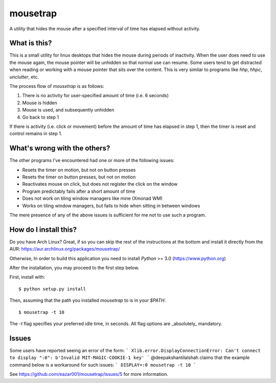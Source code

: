 mousetrap
=========

A utility that hides the mouse after a specified interval of time has elapsed
without activity.

What is this?
-------------

This is a small utility for linux desktops that hides the mouse during periods of inactivity. When the user does need to use the mouse again, the mouse pointer will be unhidden so that normal use can resume. Some users tend to get distracted when reading or working with a mouse pointer that sits over the content. This is very similar to programs like `hhp`, `hhpc`, `unclutter`, etc.

The process flow of `mousetrap` is as follows:

1. There is no activity for user-specified amount of time (i.e. 6 seconds)
2. Mouse is hidden
3. Mouse is used, and subsequently unhidden
4. Go back to step 1

If there is activity (i.e. click or movement) before the amount of time has elapsed in step 1, then the timer is reset and control remains in step 1.

What's wrong with the others?
-----------------------------

The other programs I've encountered had one or more of the following issues:

* Resets the timer on motion, but not on button presses
* Resets the timer on button presses, but not on motion
* Reactivates mouse on click, but does not register the click on the window
* Program predictably fails after a short amount of time
* Does not work on tiling window managers like mine (Xmonad WM)
* Works on tiling window managers, but fails to hide when sitting in between windows

The mere presence of any of the above issues is sufficient for me not to use such a program.

How do I install this?
----------------------

Do you have Arch Linux? Great, if so you can skip the rest of the instructions at the bottom and install it directly from the AUR: https://aur.archlinux.org/packages/mousetrap/

Otherwise, In order to build this application you need to install `Python` >= 3.0 (https://www.python.org)

After the installation, you may proceed to the first step below.

First, install with::

    $ python setup.py install

Then, assuming that the path you installed `mousetrap` to is in your `$PATH`::

    $ mousetrap -t 10


The `-t` flag specifies your preferred idle time, in seconds. All flag options are _absolutely_ mandatory.

Issues
------

Some users have reported seeing an error of the form:
```
Xlib.error.DisplayConnectionError: Can't connect to display ":0": b'Invalid MIT-MAGIC-COOKIE-1 key'
```
@deepakshantilalshah claims that the example command below is a workaround for such issues:
```
DISPLAY=:0 mousetrap -t 10
```

See https://github.com/eazar001/mousetrap/issues/5 for more information.
